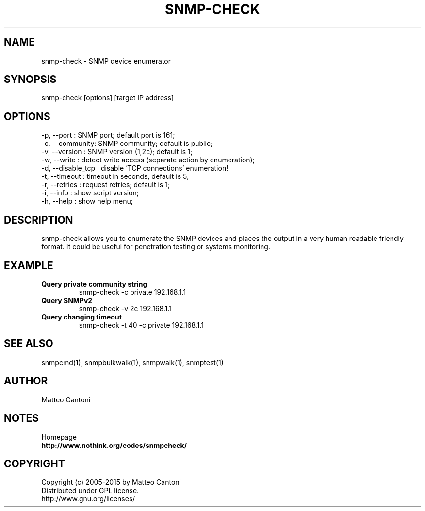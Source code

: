.TH SNMP-CHECK 1 "July 22, 2016" "1.9" "SNMP Enumerator"
.SH NAME
snmp-check - SNMP device enumerator
.SH SYNOPSIS
snmp-check [options] [target IP address]
.SH OPTIONS
-p, --port : SNMP port; default port is 161;
.br
-c, --community: SNMP community; default is public;
.br
-v, --version : SNMP version (1,2c); default is 1;
.br
-w, --write : detect write access (separate action by enumeration);
.br
-d, --disable_tcp : disable 'TCP connections' enumeration!
.br
-t, --timeout : timeout in seconds; default is 5;
.br
-r, --retries : request retries; default is 1;
.br
-i, --info : show script version;
.br
-h, --help : show help menu;
.br
.SH DESCRIPTION
snmp-check allows you to enumerate the SNMP devices and places the output 
in a very human readable friendly format. It could be useful for penetration 
testing or systems monitoring.
.SH EXAMPLE
.TP
.B
Query private community string
snmp-check -c private 192.168.1.1
.TP
.B
Query SNMPv2
snmp-check -v 2c 192.168.1.1
.TP
.B
Query changing timeout
snmp-check -t 40 -c private 192.168.1.1
.SH SEE ALSO
snmpcmd(1), snmpbulkwalk(1), snmpwalk(1), snmptest(1)
.SH AUTHOR
Matteo Cantoni
.SH NOTES
Homepage
.br
.B 
http://www.nothink.org/codes/snmpcheck/
.SH COPYRIGHT
Copyright (c) 2005-2015 by Matteo Cantoni
.br
Distributed under GPL license.
.br
http://www.gnu.org/licenses/
